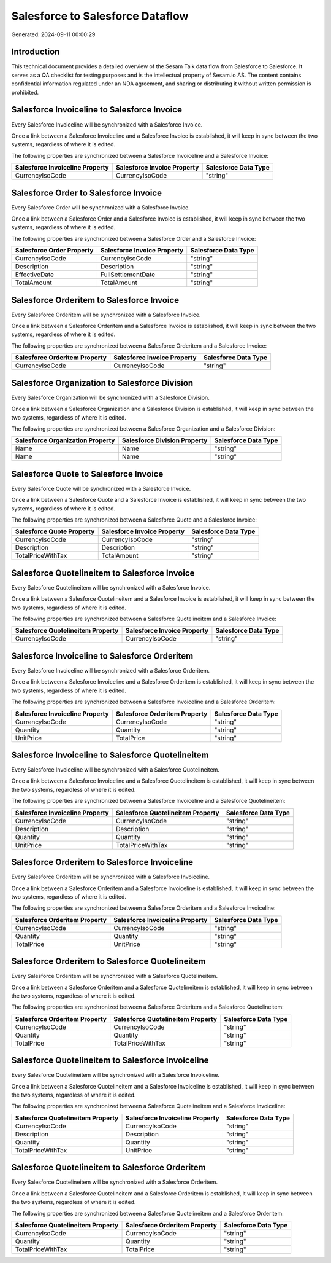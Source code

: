 =================================
Salesforce to Salesforce Dataflow
=================================

Generated: 2024-09-11 00:00:29

Introduction
------------

This technical document provides a detailed overview of the Sesam Talk data flow from Salesforce to Salesforce. It serves as a QA checklist for testing purposes and is the intellectual property of Sesam.io AS. The content contains confidential information regulated under an NDA agreement, and sharing or distributing it without written permission is prohibited.

Salesforce Invoiceline to Salesforce Invoice
--------------------------------------------
Every Salesforce Invoiceline will be synchronized with a Salesforce Invoice.

Once a link between a Salesforce Invoiceline and a Salesforce Invoice is established, it will keep in sync between the two systems, regardless of where it is edited.

The following properties are synchronized between a Salesforce Invoiceline and a Salesforce Invoice:

.. list-table::
   :header-rows: 1

   * - Salesforce Invoiceline Property
     - Salesforce Invoice Property
     - Salesforce Data Type
   * - CurrencyIsoCode
     - CurrencyIsoCode
     - "string"


Salesforce Order to Salesforce Invoice
--------------------------------------
Every Salesforce Order will be synchronized with a Salesforce Invoice.

Once a link between a Salesforce Order and a Salesforce Invoice is established, it will keep in sync between the two systems, regardless of where it is edited.

The following properties are synchronized between a Salesforce Order and a Salesforce Invoice:

.. list-table::
   :header-rows: 1

   * - Salesforce Order Property
     - Salesforce Invoice Property
     - Salesforce Data Type
   * - CurrencyIsoCode
     - CurrencyIsoCode
     - "string"
   * - Description
     - Description
     - "string"
   * - EffectiveDate
     - FullSettlementDate
     - "string"
   * - TotalAmount
     - TotalAmount
     - "string"


Salesforce Orderitem to Salesforce Invoice
------------------------------------------
Every Salesforce Orderitem will be synchronized with a Salesforce Invoice.

Once a link between a Salesforce Orderitem and a Salesforce Invoice is established, it will keep in sync between the two systems, regardless of where it is edited.

The following properties are synchronized between a Salesforce Orderitem and a Salesforce Invoice:

.. list-table::
   :header-rows: 1

   * - Salesforce Orderitem Property
     - Salesforce Invoice Property
     - Salesforce Data Type
   * - CurrencyIsoCode
     - CurrencyIsoCode
     - "string"


Salesforce Organization to Salesforce Division
----------------------------------------------
Every Salesforce Organization will be synchronized with a Salesforce Division.

Once a link between a Salesforce Organization and a Salesforce Division is established, it will keep in sync between the two systems, regardless of where it is edited.

The following properties are synchronized between a Salesforce Organization and a Salesforce Division:

.. list-table::
   :header-rows: 1

   * - Salesforce Organization Property
     - Salesforce Division Property
     - Salesforce Data Type
   * - Name
     - Name
     - "string"
   * - Name	
     - Name
     - "string"


Salesforce Quote to Salesforce Invoice
--------------------------------------
Every Salesforce Quote will be synchronized with a Salesforce Invoice.

Once a link between a Salesforce Quote and a Salesforce Invoice is established, it will keep in sync between the two systems, regardless of where it is edited.

The following properties are synchronized between a Salesforce Quote and a Salesforce Invoice:

.. list-table::
   :header-rows: 1

   * - Salesforce Quote Property
     - Salesforce Invoice Property
     - Salesforce Data Type
   * - CurrencyIsoCode
     - CurrencyIsoCode
     - "string"
   * - Description
     - Description
     - "string"
   * - TotalPriceWithTax
     - TotalAmount
     - "string"


Salesforce Quotelineitem to Salesforce Invoice
----------------------------------------------
Every Salesforce Quotelineitem will be synchronized with a Salesforce Invoice.

Once a link between a Salesforce Quotelineitem and a Salesforce Invoice is established, it will keep in sync between the two systems, regardless of where it is edited.

The following properties are synchronized between a Salesforce Quotelineitem and a Salesforce Invoice:

.. list-table::
   :header-rows: 1

   * - Salesforce Quotelineitem Property
     - Salesforce Invoice Property
     - Salesforce Data Type
   * - CurrencyIsoCode
     - CurrencyIsoCode
     - "string"


Salesforce Invoiceline to Salesforce Orderitem
----------------------------------------------
Every Salesforce Invoiceline will be synchronized with a Salesforce Orderitem.

Once a link between a Salesforce Invoiceline and a Salesforce Orderitem is established, it will keep in sync between the two systems, regardless of where it is edited.

The following properties are synchronized between a Salesforce Invoiceline and a Salesforce Orderitem:

.. list-table::
   :header-rows: 1

   * - Salesforce Invoiceline Property
     - Salesforce Orderitem Property
     - Salesforce Data Type
   * - CurrencyIsoCode
     - CurrencyIsoCode
     - "string"
   * - Quantity
     - Quantity
     - "string"
   * - UnitPrice
     - TotalPrice
     - "string"


Salesforce Invoiceline to Salesforce Quotelineitem
--------------------------------------------------
Every Salesforce Invoiceline will be synchronized with a Salesforce Quotelineitem.

Once a link between a Salesforce Invoiceline and a Salesforce Quotelineitem is established, it will keep in sync between the two systems, regardless of where it is edited.

The following properties are synchronized between a Salesforce Invoiceline and a Salesforce Quotelineitem:

.. list-table::
   :header-rows: 1

   * - Salesforce Invoiceline Property
     - Salesforce Quotelineitem Property
     - Salesforce Data Type
   * - CurrencyIsoCode
     - CurrencyIsoCode
     - "string"
   * - Description
     - Description
     - "string"
   * - Quantity
     - Quantity
     - "string"
   * - UnitPrice
     - TotalPriceWithTax
     - "string"


Salesforce Orderitem to Salesforce Invoiceline
----------------------------------------------
Every Salesforce Orderitem will be synchronized with a Salesforce Invoiceline.

Once a link between a Salesforce Orderitem and a Salesforce Invoiceline is established, it will keep in sync between the two systems, regardless of where it is edited.

The following properties are synchronized between a Salesforce Orderitem and a Salesforce Invoiceline:

.. list-table::
   :header-rows: 1

   * - Salesforce Orderitem Property
     - Salesforce Invoiceline Property
     - Salesforce Data Type
   * - CurrencyIsoCode
     - CurrencyIsoCode
     - "string"
   * - Quantity
     - Quantity
     - "string"
   * - TotalPrice
     - UnitPrice
     - "string"


Salesforce Orderitem to Salesforce Quotelineitem
------------------------------------------------
Every Salesforce Orderitem will be synchronized with a Salesforce Quotelineitem.

Once a link between a Salesforce Orderitem and a Salesforce Quotelineitem is established, it will keep in sync between the two systems, regardless of where it is edited.

The following properties are synchronized between a Salesforce Orderitem and a Salesforce Quotelineitem:

.. list-table::
   :header-rows: 1

   * - Salesforce Orderitem Property
     - Salesforce Quotelineitem Property
     - Salesforce Data Type
   * - CurrencyIsoCode
     - CurrencyIsoCode
     - "string"
   * - Quantity
     - Quantity
     - "string"
   * - TotalPrice
     - TotalPriceWithTax
     - "string"


Salesforce Quotelineitem to Salesforce Invoiceline
--------------------------------------------------
Every Salesforce Quotelineitem will be synchronized with a Salesforce Invoiceline.

Once a link between a Salesforce Quotelineitem and a Salesforce Invoiceline is established, it will keep in sync between the two systems, regardless of where it is edited.

The following properties are synchronized between a Salesforce Quotelineitem and a Salesforce Invoiceline:

.. list-table::
   :header-rows: 1

   * - Salesforce Quotelineitem Property
     - Salesforce Invoiceline Property
     - Salesforce Data Type
   * - CurrencyIsoCode
     - CurrencyIsoCode
     - "string"
   * - Description
     - Description
     - "string"
   * - Quantity
     - Quantity
     - "string"
   * - TotalPriceWithTax
     - UnitPrice
     - "string"


Salesforce Quotelineitem to Salesforce Orderitem
------------------------------------------------
Every Salesforce Quotelineitem will be synchronized with a Salesforce Orderitem.

Once a link between a Salesforce Quotelineitem and a Salesforce Orderitem is established, it will keep in sync between the two systems, regardless of where it is edited.

The following properties are synchronized between a Salesforce Quotelineitem and a Salesforce Orderitem:

.. list-table::
   :header-rows: 1

   * - Salesforce Quotelineitem Property
     - Salesforce Orderitem Property
     - Salesforce Data Type
   * - CurrencyIsoCode
     - CurrencyIsoCode
     - "string"
   * - Quantity
     - Quantity
     - "string"
   * - TotalPriceWithTax
     - TotalPrice
     - "string"

